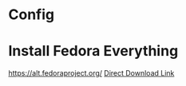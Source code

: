 * Config

* Install Fedora Everything
https://alt.fedoraproject.org/
[[https://download.fedoraproject.org/pub/fedora/linux/releases/36/Everything/x86_64/iso/Fedora-Everything-netinst-x86_64-36-1.5.iso][Direct Download Link]]
